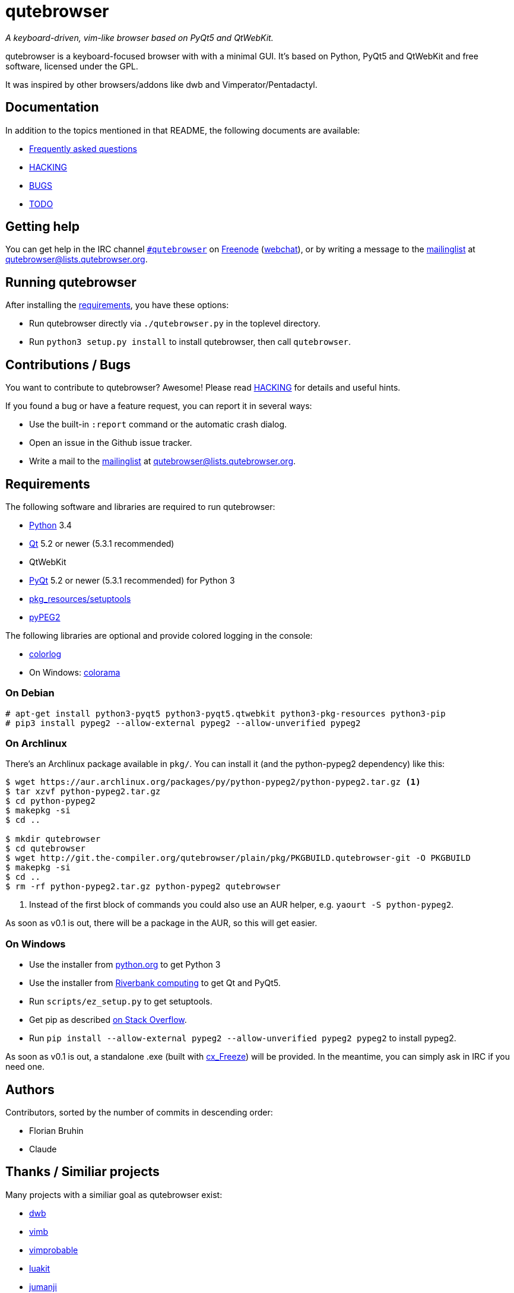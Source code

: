 // If you are reading this in plaintext or on PyPi:
//
// A rendered version is available at:
// https://github.com/The-Compiler/qutebrowser/blob/master/README.asciidoc

qutebrowser
===========
:icons:
:data-uri:

_A keyboard-driven, vim-like browser based on PyQt5 and QtWebKit._

qutebrowser is a keyboard-focused browser with with a minimal GUI. It's based
on Python, PyQt5 and QtWebKit and free software, licensed under the GPL.

It was inspired by other browsers/addons like dwb and Vimperator/Pentadactyl.

Documentation
-------------

In addition to the topics mentioned in that README, the following documents are
available:

* link:doc/FAQ.asciidoc[Frequently asked questions]
* link:doc/HACKING.asciidoc[HACKING]
* link:doc/BUGS[BUGS]
* link:doc/TODO[TODO]

Getting help
------------

You can get help in the IRC channel
irc://irc.freenode.org/#qutebrowser[`#qutebrowser`] on
http://freenode.net/[Freenode]
(https://webchat.freenode.net/?channels=#qutebrowser[webchat]), or by writing a
message to the
https://lists.schokokeks.org/mailman/listinfo.cgi/qutebrowser[mailinglist] at
mailto:qutebrowser@lists.qutebrowser.org[].

Running qutebrowser
-------------------

After installing the <<requirements,requirements>>, you have these options:

* Run qutebrowser directly via `./qutebrowser.py` in the toplevel directory.
* Run `python3 setup.py install` to install qutebrowser, then call
`qutebrowser`.

Contributions / Bugs
--------------------

You want to contribute to qutebrowser? Awesome! Please read
link:doc/HACKING.asciidoc[HACKING] for details and useful hints.

If you found a bug or have a feature request, you can report it in several
ways:

* Use the built-in `:report` command or the automatic crash dialog.
* Open an issue in the Github issue tracker.
* Write a mail to the
https://lists.schokokeks.org/mailman/listinfo.cgi/qutebrowser[mailinglist] at
mailto:qutebrowser@lists.qutebrowser.org[].

[[requirements]]
Requirements
------------

The following software and libraries are required to run qutebrowser:

* http://www.python.org/[Python] 3.4
* http://qt-project.org/[Qt] 5.2 or newer (5.3.1 recommended)
* QtWebKit
* http://www.riverbankcomputing.com/software/pyqt/intro[PyQt] 5.2 or newer
(5.3.1 recommended) for Python 3
* https://pypi.python.org/pypi/setuptools/[pkg_resources/setuptools]
* http://fdik.org/pyPEG/[pyPEG2]

The following libraries are optional and provide colored logging in the
console:

* https://pypi.python.org/pypi/colorlog/[colorlog]
* On Windows: https://pypi.python.org/pypi/colorama/[colorama]

On Debian
~~~~~~~~~

----
# apt-get install python3-pyqt5 python3-pyqt5.qtwebkit python3-pkg-resources python3-pip
# pip3 install pypeg2 --allow-external pypeg2 --allow-unverified pypeg2
----

On Archlinux
~~~~~~~~~~~~

There's an Archlinux package available in `pkg/`. You can install it (and the
python-pypeg2 dependency) like this:

----
$ wget https://aur.archlinux.org/packages/py/python-pypeg2/python-pypeg2.tar.gz <1>
$ tar xzvf python-pypeg2.tar.gz
$ cd python-pypeg2
$ makepkg -si
$ cd ..

$ mkdir qutebrowser
$ cd qutebrowser
$ wget http://git.the-compiler.org/qutebrowser/plain/pkg/PKGBUILD.qutebrowser-git -O PKGBUILD
$ makepkg -si
$ cd ..
$ rm -rf python-pypeg2.tar.gz python-pypeg2 qutebrowser
----
<1> Instead of the first block of commands you could also use an AUR helper,
e.g. +yaourt -S python-pypeg2+.

As soon as v0.1 is out, there will be a package in the AUR, so this will get
easier.

// Install https://aur.archlinux.org/packages/qutebrowser-git/[qutebrowser-git]
// from the AUR.

On Windows
~~~~~~~~~~

* Use the installer from http://www.python.org/downloads[python.org] to get Python 3
* Use the installer from
http://www.riverbankcomputing.com/software/pyqt/download5[Riverbank computing]
to get Qt and PyQt5.
* Run `scripts/ez_setup.py` to get setuptools.
* Get pip as described http://stackoverflow.com/a/12476379[on Stack Overflow].
* Run +pip install --allow-external pypeg2 --allow-unverified pypeg2 pypeg2+ to
install pypeg2.

As soon as v0.1 is out, a standalone .exe (built with
http://cx-freeze.sourceforge.net/[cx_Freeze]) will be provided. In the
meantime, you can simply ask in IRC if you need one.

Authors
-------

Contributors, sorted by the number of commits in descending order:

// QUTE_AUTHORS_START
* Florian Bruhin
* Claude
// QUTE_AUTHORS_END

Thanks / Similiar projects
--------------------------

Many projects with a similiar goal as qutebrowser exist:

* http://portix.bitbucket.org/dwb/[dwb]
* https://github.com/fanglingsu/vimb[vimb]
* http://sourceforge.net/projects/vimprobable/[vimprobable]
* https://mason-larobina.github.io/luakit/[luakit]
* http://pwmt.org/projects/jumanji/[jumanji]
* http://conkeror.org/[conkeror]
* http://surf.suckless.org/[surf]
* http://www.uzbl.org/[uzbl]
* http://www.vimperator.org/[Vimperator] (Firefox addon)
* http://5digits.org/pentadactyl/[Pentadactyl] (Firefox addon)
* https://github.com/akhodakivskiy/VimFx[VimFx] (Firefox addon)
* http://vimium.github.io/[vimium] (Chrome/Chromium addon)

Most of them were inspirations for qutebrowser in some way, thanks for that!

Thanks as well to the following projects and people for helping me with
problems and helpful hints:

* http://eric-ide.python-projects.org/[eric5] / Detlev Offenbach
* https://code.google.com/p/devicenzo/[devicenzo]
* portix
* seir
* nitroxleecher

Also, thanks to:

* Everyone who had the patience to test qutebrowser before v0.1.
* Everyone triaging/fixing my bugs in the
https://bugreports.qt-project.org/secure/Dashboard.jspa[Qt bugtracker]
* Everyone answering my questions on http://stackoverflow.com/[Stack Overflow]
and in IRC.
* All the projects which were a great help while developing qutebrowser.

License
-------

This program is free software: you can redistribute it and/or modify
it under the terms of the GNU General Public License as published by
the Free Software Foundation, either version 3 of the License, or
(at your option) any later version.

This program is distributed in the hope that it will be useful,
but WITHOUT ANY WARRANTY; without even the implied warranty of
MERCHANTABILITY or FITNESS FOR A PARTICULAR PURPOSE.  See the
GNU General Public License for more details.

You should have received a copy of the GNU General Public License
along with this program.  If not, see <http://www.gnu.org/licenses/>.
